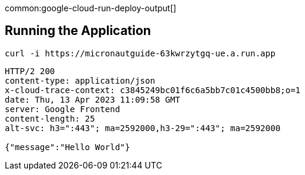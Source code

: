 common:google-cloud-run-deploy-output[]

== Running the Application

[source, bash]
----
curl -i https://micronautguide-63kwrzytgq-ue.a.run.app
----

[source]
----
HTTP/2 200
content-type: application/json
x-cloud-trace-context: c3845249bc01f6c6a5bb7c01c4500bb8;o=1
date: Thu, 13 Apr 2023 11:09:58 GMT
server: Google Frontend
content-length: 25
alt-svc: h3=":443"; ma=2592000,h3-29=":443"; ma=2592000

{"message":"Hello World"}
----